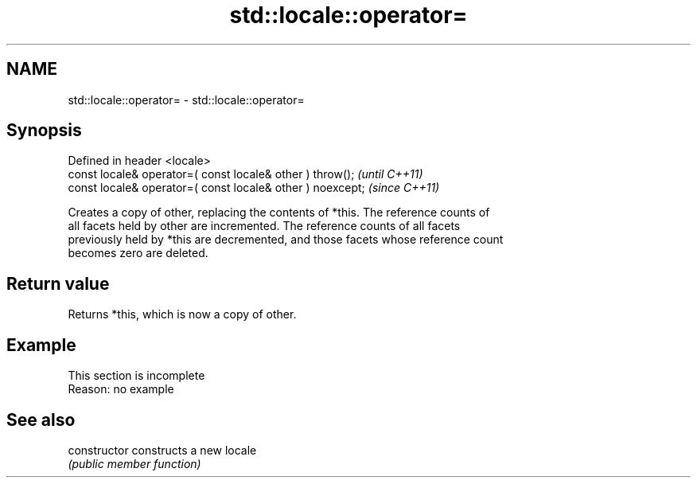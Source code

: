 .TH std::locale::operator= 3 "2022.07.31" "http://cppreference.com" "C++ Standard Libary"
.SH NAME
std::locale::operator= \- std::locale::operator=

.SH Synopsis
   Defined in header <locale>
   const locale& operator=( const locale& other ) throw();   \fI(until C++11)\fP
   const locale& operator=( const locale& other ) noexcept;  \fI(since C++11)\fP

   Creates a copy of other, replacing the contents of *this. The reference counts of
   all facets held by other are incremented. The reference counts of all facets
   previously held by *this are decremented, and those facets whose reference count
   becomes zero are deleted.

.SH Return value

   Returns *this, which is now a copy of other.

.SH Example

    This section is incomplete
    Reason: no example

.SH See also

   constructor   constructs a new locale
                 \fI(public member function)\fP
